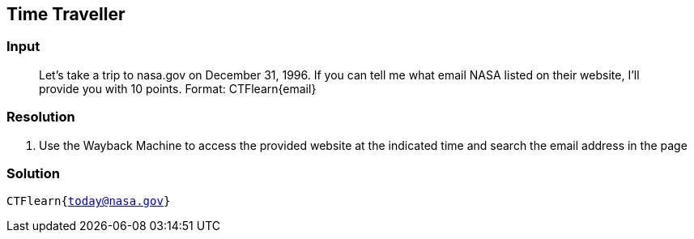 == Time Traveller
:ch_category: Miscellaneous
:ch_flag: CTFlearn{today@nasa.gov}

=== Input

> Let's take a trip to nasa.gov on December 31, 1996. If you can tell me what email NASA listed on their website, I'll provide you with 10 points. Format: CTFlearn{email}

=== Resolution

1. Use the Wayback Machine to access the provided website at the indicated time and search the email address in the page

=== Solution

`{ch_flag}`
